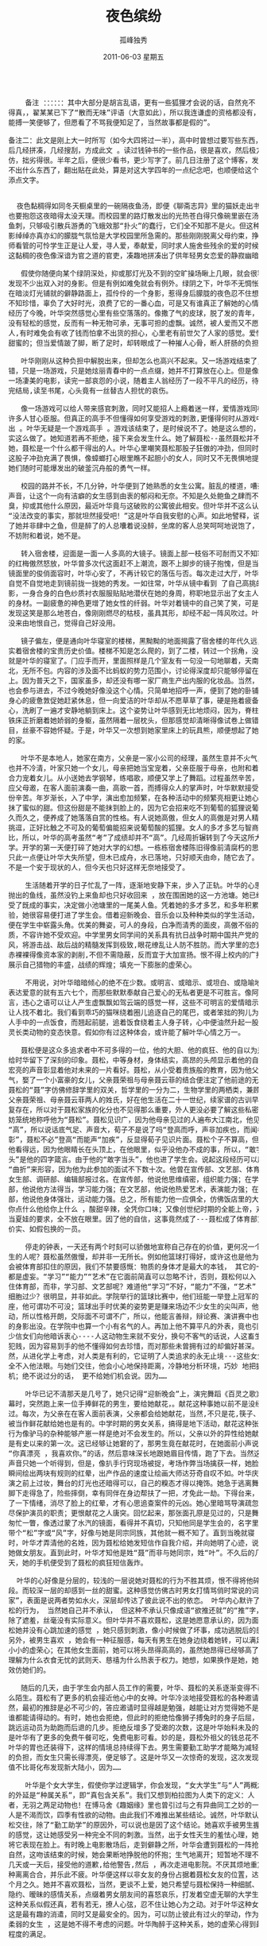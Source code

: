 # -*- coding:utf-8 -*-
#+LANGUAGE:  zh
#+TITLE:     夜色缤纷
#+AUTHOR:    孤峰独秀
#+EMAIL:     jixiuf@gmail.com
#+DATE:      2011-06-03 星期五
#+FILETAGS: @Daily @Novel
#+begin_html 
<pre>

    备注 ：：：：：：其中大部分是胡言乱语，更有一些狐狸才会说的话，自然充不
得真，，翟某某已下了“散而无味”评语（大意如此），所以我连谦虚的资格都没有，
能搏一笑便够了，但愿看了不骂我便知足了，当然故事都是假的”。

备注二：此文是刚上大一时所写（如今大四将过一半），高中时曾想过要写些东西，然
后几经拼凑，几经搜刮，方成此文 。读过钱钟书的一些作品，很是喜欢，然后极力模
仿，拙劣得很。半年之后，便很少看书，更少写字了。前几日注册了这个博客，发现写
不出什么东西了，翻出贴在此处，算是对这大学四年的一点纪念吧，也顺便给这个博客
添点文字。


  夜色黏稠得如同冬天橱桌里的一碗隔夜鱼汤，即便《聊斋志异》里的猫妖走出书来，
也要抱怨这夜暗得太没天理。而校园里的路灯散发出的光热苍白得只像碗里嵌在汤里的
鱼刺，只够吸引散兵游勇的飞蛾效那“扑火”的蠢行，它们全不知那不是火。但这种影
影绰绰亦真亦幻的朦胧气氛恰是大学校园里所急需的。那些刚刚脱离父母约束，挣脱教
师看管的可怜学生正是让人爱，寻人爱，奉献爱，同时求人施舍些残余的爱的时候，而
这黏稠的夜色像深谙为官之道的官吏，凑趣地拼凑出了供年轻男女恋爱的静寂幽暗氛围。

   假使你随便向某个绿阴深处，抑或那灯光及不到的空旷操场瞅上几眼，就会很容易
发现不少出双入对的身影。但是有例如难免就会有例外。绿阴之下，叶华不无惆怅地走
在暗淡灯光铺就的僻静路面上，孤伶伶的一个身影，惹得身后朦胧的夜色忍不住想骂她
不知珍惜，辜负了大好时光，浪费了它的一番心血，可是又有谁真正了解她的心情呢？
经历了今晚，叶华突然感觉心里有些空落落的。像撒了气的皮球，脱了发的青年，非但
没有轻松的感觉，反而有一种无物可承，无事可担的虚飘。诚然，被人爱而又不愿爱
人,有时难免会有收了钱而怕拿不出货的担心，心里老有前世欠了人家的感觉。爱情是
甜蜜的；但当爱情跛了脚，断了足时，却转眼成了一种摧人心骨，断人肝肠的负担。

   叶华刚刚从这种负担中解脱出来，但却怎么也高兴不起来。又一场游戏结束了，不
错，只是一场游戏，只是她炫丽青春中的一点点缀，她并不打算放在心上。但是像看完
一场凄美的电影，读完一部哀怨的小说，随着主人翁经历了一段不平凡的经历，待得看
完结局,读至书尾，心头竟有一丝替古人担忧的哀伤。

   像一场游戏可以给人带来感官刺激，同时又能招人上瘾着迷一样，爱情游戏同样让
许多人甘心臣服。但真正的高手不但懂得如何享受游戏的刺激,更懂得何时从游戏中逃
出 。叶华无疑是一个游戏高手 。游戏该结束了，是时候说不了。她是这么想的，也确
实这么做了。她知道若再不拒绝，接下来会发生什么。她了解聂松--虽然聂松并不了解
她，聂松是一个什么都干得出的人。叶华心里嘲笑聂松那股子狂傲的冲劲，但同时又对
这股子冲劲充满了畏惧，像蟑螂打心眼里瞧不起胆小的女人，同时又不无畏惧地提防着
她们随时可能爆发出的破釜沉舟般的勇气一样。

   校园的路并不长，不几分钟，叶华便到了她熟悉的女生公寓。脏乱的楼道，嘈杂的
声音，让这个一向有洁癖的女生感到由衷的郁闷和无奈。不知是久处鲍鱼之肆而不觉其
臭，抑或其他什么原因，最近叶华竟与这破败的公寓彼此相安。但叶华并不这么认为。
“没法改变的事实，那就坦然接受吧！”这是叶华自我安慰的心声。如此地譬释，说明
了她并非肆中之鱼，但是醉了的人总囔着说没醉，坐席的客人总笑呵呵地说饱了，我们
不妨附和着说，她不是。

   转入宿舍楼，迎面是一面一人多高的大镜子。镜面上部一枝俗不可耐而又不知寒窘
的红梅傲然怒放，叶华曾多次代这面赶不上潮流，跟不上脚步的镜子抱愧，但是当看到
镜面里的俊俏面容时，叶华心安了，不再计较它的落伍与否。每次走过大厅，叶华都会
自觉不自觉地走到镜前拢一拢她的秀发。一如往常，叶华从镜中看到 了自己高挑的身
影，一身合身的白色纱质衬衣服服贴贴地潜伏在她的身周，称职地显示出了女主人匀称
的身材。一副疲惫的神色更增了她女性的纤弱。叶华对着镜中的自己笑了笑，可是突然
发现这笑是那么地苍白，像刚刚燃尽的枯枝，虽具其形，却经不起一阵风吹过。叶华毫
没来由地恨自己，觉得自己好没用。

   镜子偏左，便是通向叶华寝室的楼梯，黑黝黝的地面揭露了宿舍楼的年代久远，证
实着宿舍楼的宝贵历史价值。楼梯不知是怎么爬的，到了二楼，转过一个拐角，没多远
就是叶华的寝室了。门应手而开，里面照样是几个室友有一句没一句地聊着，天南海
北，无所不包。内容的涉及面不比蚂蚁的势力范围小，讨论得深度却只能够停留在表面
上。因为普天之下，国家虽多，却还没有哪一家厂商生产出内服的化妆品。当然，叶华
也会参与进去，不过今晚她好像没这个心情。只简单地招呼一声，便到了她的卧铺前。
身心的疲惫敦促她赶紧休息，但一向爱洁的叶华却从不愿草草了事，硬是拖着疲备的身
心，洗刷了一遍才安静地躺到床上。这个姿势让叶华感到无比地烦闷，因为，脊柱下的
铁床正折磨着她娇弱的身躯，虽然隔着一层枕头，但那感觉却清晰得像试卷上做错的题
目，丝豪不容她怀疑。于是，叶华又一次想到她家里床上的玩具熊，顺便想起了她温暖
的家。

   叶华不是本地人，她家在南方，父亲是一家小公司的经理，虽然生意并不火气，却
也并不冷清，叶家只她一个女儿，母亲把她当宝宠着，父亲臣服于母亲，也附和着母亲
合力宠着女儿。从小送她去学钢琴，练唱歌，顺便又学上了舞蹈。过程虽然辛苦，但当
应父母邀，在客人面前演奏一曲，高歌一首，而搏得众人的掌声时，叶华默默接受了这
份辛苦。年岁渐长，入了中学，演出愈加频繁，在各种活动中的频繁亮相更让她心里像
抹了蜜似的甜。但这份甜是不能抹到脸上的，因为它会招来吃不到葡萄的狐狸说葡萄酸。
久而久之，便养成了她落落自赏的性格。有人说她高傲，但女人的高傲是对男人精神的
挑逗，正好比触之不可及的葡萄偏能招来说葡萄酸的狐狸。女人的多才多艺与智商成反
比，所以，叶华的高考虽然“考”了成绩却并不“高”。几经周折辗转到了今天这所大
学。开学的第一天便打碎了她对大学的幻想。一栋栋宿舍楼陈旧得像前清腐朽的思想。
只此一点便让叶华大失所望，但木已成舟，水已落地，只好顺天由命，随它去了。叶华
不是一个安于现状的人，但今天也只好这样无奈地接受了。

    生活随着开学的日子忙乱了一阵，逐渐地安静下来，步入了正轨。叶华的心思也像
抛出的鱼线，虽然没钓上来鱼却也只好收回来 ，放在围困她的这一方池塘。她已经接
受了既成的事实，决定做小池塘里的一尾美人鱼。凭着她的多才多艺，和多年积累的经
验，她很容易便打进了学生会。借着迎新晚会、音乐会以及种种类似的学生活动，很快
便在学生中崭露头角。优美的舞姿，可人的身段，白净而清秀的面皮，高傲不俗的气
质，不容许她不受欢迎。中学里男女同学间的关系具有抗日战争时期中国共产党的作
风，将游击战、敌后战的精髓发挥到极致,眼花缭乱让人防不胜防。而大学里的恋爱便
赤裸裸得像资本家的剥削,不但不需隐蔽，反而宜于大加宣扬。恨不得上校内的广播，
展示自己猎物的丰盛，战绩的辉煌；填充一下膨胀的虚荣心。

    不用说，对叶华暗暗倾心的绝不在少数。或明言、或暗示、或坦白、或隐喻地向她
表达爱意的就有五六七个，而那些默默奉献自己爱心的无私者更是不可胜言。像阿谀之
言，违心之语可以让人产生虚飘飘如驾云端的感觉一样，这些不可明言的爱情暗示同样
让人找不着北。我们看到乖巧的猫咪绕着圈儿追逐自己的尾巴，或者笨拙的狗儿为了主
人手中的一点饭食，而翘起前腿，追着饭食绕着主人身子转，心中便油然升起一股身为
灵长类动物的变态快意。假如你有过这种体会，或许能了解叶华心情之万一。

   聂松便是这众多追求者中不可多得的一位，他的大胆、他的疯狂、他的自以为是，
给时华留下了深刻的印象。聂松，中等身材，身体结实，高昂的头颅显示着他的自信，
宏亮的声音彰显着他对未来的一片看好。聂松，从小受着贵族般的教育，因为他父亲争
气，娶了一个小富豪的女儿，父亲聂荣祖与母亲聂云菲的结合便注定了他前途的无限量。
聂松的“聂”字仿佛修辞学里的双关，哲学里的一分为二，生物学里的两栖类，兼顾了
父亲聂荣祖、母亲聂云菲两人的姓氏，好在他生活在二十一世纪，续家谱的古训早已不
复存在，所以对于聂松家族的化分也不见得那么重要，外人更没必要了解这些私密，不
妨笼统地称呼他为“聂松”。聂松见识广，因为他母亲见过的人遍布大江南北，他见识
“高”，所以说话底气足、声音大，荀子不是说了吗“登高而呼，声非加疾也，而闻者
彰”，聂松不必”登高“而能声“加疾”，反显得荀子见识片面。聂松个子不算高，但
他看得远，因为他眼睛长在头顶上，在他眼里，似乎没他办不成的事，所以，“敢字当
头”是他的四字箴言。由于他的“敢字当头”，他也进了学生会。说起这段经历可以用
“曲折”来形容，因为他为此参加的面试不下数十次。他曾在宣传部、文艺部、体育部、
女生部、调研部、编辑部报过名。在宣传部，他说他思维缜密，组织能力强；在学习
部，他说他方法得当，学习能力强；在文艺部，他说他热爱艺术，表演能力强；在体育
部，他说他身体强壮，运动能力强。总之，所有能力他一应俱全，仿佛饭店里的大厨，
你点什么他给你上什么 ，酸甜辛辣，全凭你口味；又像创世纪时期的全能上帝，对亚
当夏娃的要求，全不放在眼里。因了他的自信，这事竟然成了---聂松成了体育部货真
价实、如假包换的一员。

    停走的钟表，一天还有两个时刻可以骄傲地宣称自己存在的价值，更何况一个活生
生的人呢？聂松虽然傲慢，却并非一无所长。例如他篮球打得好，或许这也是他为什么
会被体育部扣住的原因，我们不禁要感慨：物质的身体才是最大的本钱， 其它的一切
都是虚妄。“学习”“能力”“艺术”在它面前简直可以忽略不计，否则，聂松何以入
住体育部，而非，学习部、文艺部呢？难道他“学习”不好，“能力”不强，“艺术”
细胞过少？很明显，并非如此。学院举行的篮球比赛中，他们班能一举登上冠军的宝
座，他可谓功不可没；篮球出手时优美的姿势更是赚来场边不少女生的尖叫声，他爱运
动，所以性格开朗，交际面不可谓不广，所以，他能言善辩，辩论赛、演讲赛中也有他
的身影出没。在学院中也算一个小有名气的人。再加上他不算平凡的外表，竟也引来不
少信女们向他暗诉衷心----人这动物生来就不安分，换句不客气的话说，人这畜生偏好
犯贱，因为容易到手的他不懂得如何去珍惜，而对那些未曾拥有过的却偏好甚深。当
然，从进化学上考虑，对人类是有利的，它证明了人类追求的永无止境---这些女生竟
全不入他法眼。与她们交往，他会小心地保持距离，冷静地分析环境，巧妙 地把握时
机；绝不说过分的话， 更不给她们机会说。因为……

    叶华已记不清那天是几号了，她只记得“迎新晚会”上，演完舞蹈《百灵之歌》谢
幕时，突然跑上来一位手捧鲜花的男生，要给她献花，。献花这种事她以前不是没经历
过。每次，为父亲在在客人面前表演，父亲都会给她献花，当然,不只是花,筷子、酒瓶
被当作鲜花献给她也是有的。中学时期的男女关系，搞得是地下活动，献花这种张扬的
行为像驴马的杂种能够产崽一样是绝对不会发生的。所以，父亲以外的异性给她献花却
是有史以来的第一次。这已经够让她窘的了，那男生竟在献花时，在她面前小声说出
“你真漂亮 ，我喜欢你。”的话，然后意味深长地跟她眉目传情，跑了下去。当然这
声音只她一个听得到，但是，像扒手行窍现场被捉，考场作弊当场擒获一样，她脸上竟
瞬间绘出两块有规则的红晕，出产作品的速度让绘画大师达芬奇自叹不如。叶华庆幸表
演之前上过妆，舞台的灯光也还暗得可以，自己的糗态才得以掩饰。她急于逃离舞台，
脚下走得急了，险些摔倒，幸有同伴在身边帮扶了一把，才免此一劫。下得台来，平抚
了一下情绪，消尽了脸上的红晕，才有心思追查案件的元凶。她心里暗骂导演疏忽，没
尽保护演员的职责；更恨献花之人唐突。回忆起来，那张面孔原是见过的，只是舞台上
匆忙一瞥，像透过蒙了水汽的镜面，看得并不真切，只知他同是学生会的，名字里大概
带个“松”字或“风”字，好像与她是同宗同族，其他就一概不知了。直到当晚就寝
时，叶华才弄清他的名姓，因为聂松给她发短信作自我介绍，并向她明了心迹，说要追
她做女朋友。直到此时，叶华才知他是姓“聂”而非与她同宗，姓“叶”。不久后的几
天，她的手机便受到了聂松的疯狂短信轰炸。

  叶华的心好像是分层的，较浅的一层说她对聂松的行为不胜其烦，恨不得将他碎尸万
段。而较深一层的却感到一丝的甜蜜。这种感觉仿佛古时男女打情骂俏时常说的词“冤
家”，表面是说两者势如水火，深层却传达了彼此说不出的依恋。 叶华内心默许了聂
松的行为， 当然她自己并不承认， 但这种不承认只像成语“欲推还就”的“推”字，
除了遮羞，丝毫没有实际意义。但叶华并不喜欢聂松，这是她愿意承认的，因为面对聂
松她并没有心跳加速的感觉 ，她只感到刺激，像小时候做了坏事，成功逃脱后的感觉。
另外，被男生喜欢 ，她会有一种征服感，每天有男生在她身边绕着她转，可以满足她
小小的虚荣心；在其他女生面前，她可以将头昂得高高的，虽然她昂得已经够高了。她
理解为什么衣食无忧的武则天、慈禧为什么热衷于权力。她想，如果换作是她，她也会
效仿她们的。

   随后的几天，由于学生会内部人员工作的需要，叶华、聂松的关系逐渐变得不再那
么陌生。聂松有了更多的机会接近他心中的女神。叶华冷淡地接受聂松的各种邀请，当
然，最初的推辞是必不可少的，答应邀请时显得越是勉强，越能让对方觉得她不是随便
谁都能请得动的。有时，她也会拒绝，但此时的拒绝恰像狮子搏兔时的身子后屈，又像
跳远运动员为助跑而后退的几步。拒绝反增多了受邀的次数，这是叶华始料未及的。于
是叶华有了更多的免费午餐可吃，免费电影可看。妙的是，聂松外祖父的钱总花不完，
叶华的胃也还装得下，这样的情境总持续得下去。男生需要勤工助学才能略为减轻家里
的负担，而女生只需长得漂亮，便足够了。这是叶华又一次惊奇的发现，这次发现的价
值不比哥化布发现新大陆小，因为……

    叶华是个女大学生，假使你学过逻辑学，你会发现，“女大学生”与“人”两概念
的外延是“种属关系”，即“真包含关系”。我们又想到柏拉图为人类下的定义：人
者，无羽之两足动物也！在博马舍《趣姻缘》里也曾引过与之有异曲同工之妙的一句：
人是不渴而饮，四季有性欲的动物。由此我们不难推出某些结论。诚然，叶华默认与聂
松交往，除了“勤工助学”的原因外，可以说也是因了这个结论。她喜欢手被男生握着
的感觉，这让她感受另一种完全不同的刺激。当然，出于女性天生的羞怯心理，她并不
将它表现在脸上。有时晚上电影散场后，走到僻静之所，叶华会遭到聂松的一阵抢吻。
自然，这吻该结束的时候，她会果断地挣脱他的怀抱；生气地离开；短暂地不理不睬；
几天或一天后，接受他的道歉,给他警告,然后 ，再次走进电影院。不厌其烦地重复这
种离离合合，并乐此不疲。叶华便这样以非女友的身份占据着聂松女友的位置，达两三
个月之久。她并不喜欢聂松，当然，更谈不上爱，她只希望与聂松保持一种细腻、朦胧、
隐约、暧昧的感情关系，点缀着男女朋友间的喜怒哀乐，打发着空虚无聊的大学生活。
这种关系似假还真，若有若无，撩人心弦，忍不住让她心为之动。对于叶华这种女人，
这是最有趣的消遣，同时又是最安全的。因为，可以防止彼此有过火的举动，作为一个
柔弱的女生 ，这是她不得不考虑的问题。叶华陶醉于这种关系，她的虚荣心得到最大
程度的满足。

    但聂松却并不满足，他要叶华做他的女友，这种似是而非的关系让他的自尊心严重
受伤，多次的努力，让他产生白费心思的失望。空做尽张致，看似周到体贴，却只像
《格列佛游记》中自以为精美绝伦的衣服，在那帮小人看来，只不过与他们装杂物的麻
袋相似，聂松的周到体贴，在叶华眼里，恐怕也只不过是这样的一只麻袋。他的体贴，
别人压根就不领情。这种恋爱又乏味，又放不下，总不能无结果就了结了。务必寻个机
会发起最后的总攻。哪怕结局是失败。聂松准备接受失败，与她绝交、或者断绝这种的
关系。硬生生地拆开也比不干不脆，不痛不痒地拖下去的好。

    一个星期后，学生会组织部组织了一个演出活动叶华照例参加了舞蹈演出。聂松打
算演出后约她出来 ，作最后的坦白。结果一切如他所料，一切都结束了。按说，失恋
了他该照例伤心一阵,今夜的他竟出奇的无一丝悲伤，他只感到轻松，心像被冰水洗过
一般 ，出奇地透明、冷静。分手时，叶华说彼此还可以做朋友；还说，普通朋友之间
的感情未必比男女朋友差。聂松无可无不可地苦笑，叶华不敢面对这笑，只好找个借
口，说累了，静静地离开了。聂松静静地目送着叶华的身影消融在校园的夜色中， 呆
呆地立了一会儿，长长地舒了一口气，迈开了脚步，同样被无边的夜色吞没了。
</pre>
#+end_html
